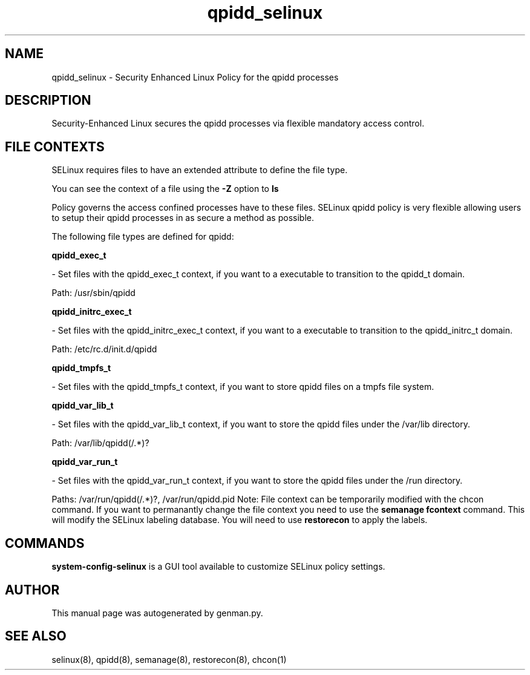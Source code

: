.TH  "qpidd_selinux"  "8"  "qpidd" "dwalsh@redhat.com" "qpidd SELinux Policy documentation"
.SH "NAME"
qpidd_selinux \- Security Enhanced Linux Policy for the qpidd processes
.SH "DESCRIPTION"

Security-Enhanced Linux secures the qpidd processes via flexible mandatory access
control.  
.SH FILE CONTEXTS
SELinux requires files to have an extended attribute to define the file type. 
.PP
You can see the context of a file using the \fB\-Z\fP option to \fBls\bP
.PP
Policy governs the access confined processes have to these files. 
SELinux qpidd policy is very flexible allowing users to setup their qpidd processes in as secure a method as possible.
.PP 
The following file types are defined for qpidd:


.EX
.B qpidd_exec_t 
.EE

- Set files with the qpidd_exec_t context, if you want to a executable to transition to the qpidd_t domain.

.br
Path: 
/usr/sbin/qpidd

.EX
.B qpidd_initrc_exec_t 
.EE

- Set files with the qpidd_initrc_exec_t context, if you want to a executable to transition to the qpidd_initrc_t domain.

.br
Path: 
/etc/rc\.d/init\.d/qpidd

.EX
.B qpidd_tmpfs_t 
.EE

- Set files with the qpidd_tmpfs_t context, if you want to store qpidd files on a tmpfs file system.


.EX
.B qpidd_var_lib_t 
.EE

- Set files with the qpidd_var_lib_t context, if you want to store the qpidd files under the /var/lib directory.

.br
Path: 
/var/lib/qpidd(/.*)?

.EX
.B qpidd_var_run_t 
.EE

- Set files with the qpidd_var_run_t context, if you want to store the qpidd files under the /run directory.

.br
Paths: 
/var/run/qpidd(/.*)?, /var/run/qpidd\.pid
Note: File context can be temporarily modified with the chcon command.  If you want to permanantly change the file context you need to use the 
.B semanage fcontext 
command.  This will modify the SELinux labeling database.  You will need to use
.B restorecon
to apply the labels.

.SH "COMMANDS"

.PP
.B system-config-selinux 
is a GUI tool available to customize SELinux policy settings.

.SH AUTHOR	
This manual page was autogenerated by genman.py.

.SH "SEE ALSO"
selinux(8), qpidd(8), semanage(8), restorecon(8), chcon(1)
